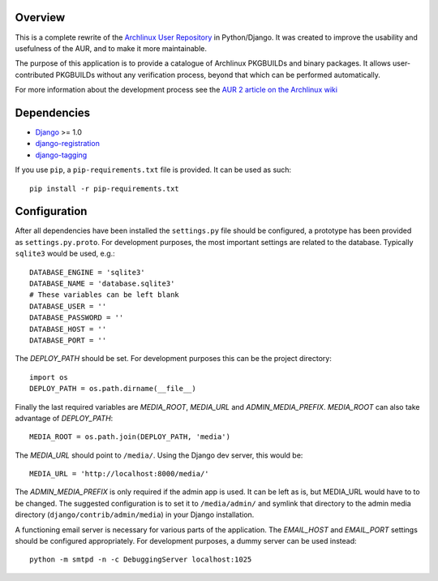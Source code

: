 Overview
========

This is a complete rewrite of the `Archlinux User Repository
<http://aur.archlinux.org>`_ in Python/Django. It was created to improve the
usability and usefulness of the AUR, and to make it more maintainable.

The purpose of this application is to provide a catalogue of Archlinux
PKGBUILDs and binary packages. It allows user-contributed PKGBUILDs
without any verification process, beyond that which can be performed
automatically.

For more information about the development process see the `AUR 2 article on
the Archlinux wiki <http://wiki.archlinux.org/index.php/AUR_2>`_

Dependencies
============

* `Django <http://www.djangoproject.com>`_ >= 1.0
* `django-registration <http://bitbucket.org/ubernostrum/django-registration>`_
* `django-tagging <http://code.google.com/p/django-tagging>`_

If you use ``pip``, a ``pip-requirements.txt`` file is provided. It can be used as
such::

    pip install -r pip-requirements.txt


Configuration
=============

After all dependencies have been installed the ``settings.py`` file should be
configured, a prototype has been provided as ``settings.py.proto``. For
development purposes, the most important settings are related to the database.
Typically ``sqlite3`` would be used, e.g.::

    DATABASE_ENGINE = 'sqlite3'
    DATABASE_NAME = 'database.sqlite3'
    # These variables can be left blank
    DATABASE_USER = ''
    DATABASE_PASSWORD = ''
    DATABASE_HOST = ''
    DATABASE_PORT = ''

The *DEPLOY_PATH* should be set. For development purposes this can be the
project directory::

    import os
    DEPLOY_PATH = os.path.dirname(__file__)

Finally the last required variables are *MEDIA_ROOT*, *MEDIA_URL* and
*ADMIN_MEDIA_PREFIX*. *MEDIA_ROOT* can also take advantage of *DEPLOY_PATH*::

    MEDIA_ROOT = os.path.join(DEPLOY_PATH, 'media')

The *MEDIA_URL* should point to ``/media/``. Using the Django dev server, this would be::

    MEDIA_URL = 'http://localhost:8000/media/'

The *ADMIN_MEDIA_PREFIX* is only required if the admin app is used. It can be
left as is, but MEDIA_URL would have to to be changed. The suggested
configuration is to set it to ``/media/admin/`` and symlink that directory to the
admin media directory (``django/contrib/admin/media``) in your Django
installation.

A functioning email server is necessary for various parts of the application.
The *EMAIL_HOST* and *EMAIL_PORT* settings should be configured appropriately.
For development purposes, a dummy server can be used instead::

    python -m smtpd -n -c DebuggingServer localhost:1025
